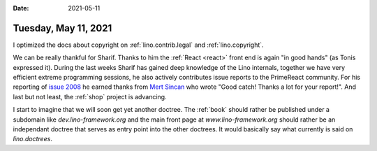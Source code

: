 :date: 2021-05-11

=====================
Tuesday, May 11, 2021
=====================


I optimized the docs about copyright on :ref:`lino.contrib.legal` and
:ref:`lino.copyright`.

We can be really thankful for Sharif.  Thanks to him the :ref:`React <react>` front end
is again "in good hands" (as Tonis expressed it). During the last weeks Sharif
has gained deep knowledge of the Lino internals, together we have very efficient
extreme programming sessions, he also actively contributes issue reports to the
PrimeReact community. For his reporting  of `issue 2008
<https://github.com/primefaces/primereact/issues/2008>`_ he earned thanks from
`Mert Sincan <https://github.com/mertsincan>`__ who wrote "Good catch! Thanks a
lot for your report!". And last but not least, the :ref:`shop` project is
advancing.

I start to imagine that we will soon get yet another doctree. The :ref:`book`
should rather be published under a subdomain like `dev.lino-framework.org`  and
the main front page at `www.lino-framework.org` should rather be an independant
doctree that serves as entry point into the other doctrees. It would basically
say what currently is said on `lino.doctrees`.
